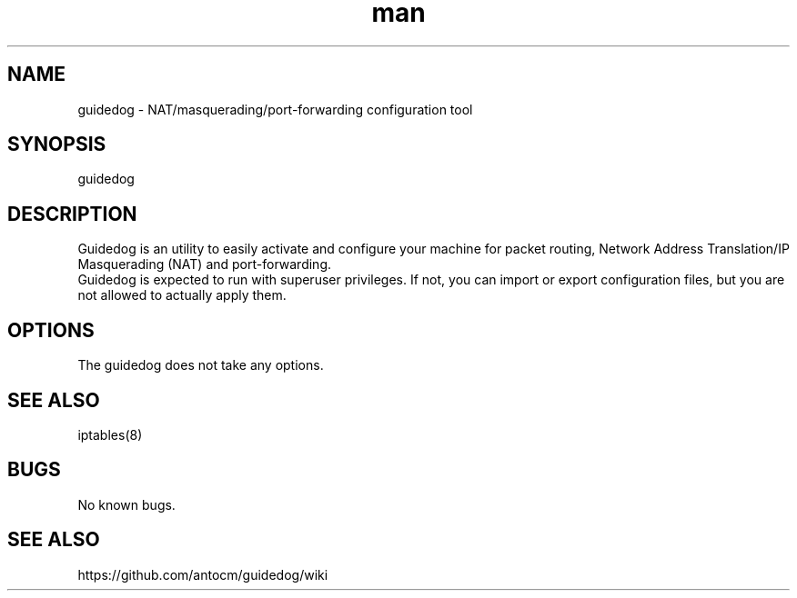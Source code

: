 .\" Manpage for guidedog.
.\" Contact digiplan.pt@gmail.com to correct errors or typos.
.TH man 8 "27 Jan 2015" "1.2.0" "guidedog man page"
.SH NAME
guidedog \- NAT/masquerading/port-forwarding configuration tool
.SH SYNOPSIS
guidedog
.SH DESCRIPTION
Guidedog is an utility to easily activate and configure your machine for packet routing, Network Address Translation/IP Masquerading (NAT) and port-forwarding.
.br
Guidedog is expected to run with superuser privileges. If not, you can import or export configuration files, but you are not allowed to actually apply them.
.SH OPTIONS
The guidedog does not take any options.
.SH SEE ALSO
iptables(8)
.SH BUGS
No known bugs.
.SH "SEE ALSO"
https://github.com/antocm/guidedog/wiki
